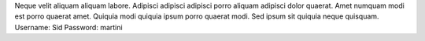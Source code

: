 Neque velit aliquam aliquam labore.
Adipisci adipisci adipisci porro aliquam adipisci dolor quaerat.
Amet numquam modi est porro quaerat amet.
Quiquia modi quiquia ipsum porro quaerat modi.
Sed ipsum sit quiquia neque quisquam.
Username: Sid
Password: martini
